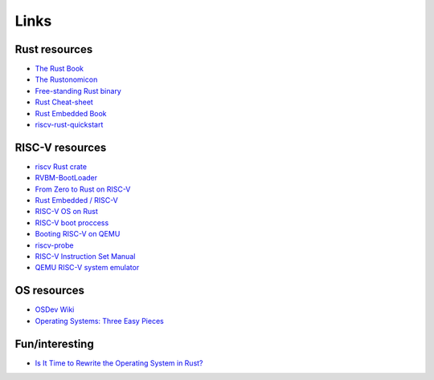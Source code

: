 Links
=====

Rust resources
--------------

-  `The Rust Book <https://doc.rust-lang.org/book>`__

-  `The Rustonomicon <https://doc.rust-lang.org/nightly/nomicon>`__

-  `Free-standing Rust binary <https://os.phil-opp.com/freestanding-rust-binary>`__

-  `Rust Cheat-sheet <https://cheats.rs>`__

-  `Rust Embedded Book <https://docs.rust-embedded.org/book>`__

-  `riscv-rust-quickstart <https://github.com/riscv-rust/riscv-rust-quickstart>`__


RISC-V resources
----------------

-  `riscv Rust crate <https://docs.rs/riscv/0.6.0/riscv>`__

-  `RVBM-BootLoader <https://github.com/RISCV-on-Microsemi-FPGA/RVBM-BootLoader>`__

-  `From Zero to Rust on RISC-V <https://softsourceconsulting.github.io/rst/from-zero-to-rust-on-riscv.html>`__

-  `Rust Embedded / RISC-V <https://github.com/rust-embedded/riscv>`__

-  `RISC-V OS on Rust <https://osblog.stephenmarz.com/index.html>`__

-  `RISC-V boot proccess <https://www.mind.be/osseu19/2019-10-29-RISC-V-boot-process.html>`__

-  `Booting RISC-V on QEMU <https://jborza.com/emulation/2021/04/03/running-riscv-qemu.html>`__

-  `riscv-probe <https://github.com/michaeljclark/riscv-probe>`__

-  `RISC-V Instruction Set Manual <https://riscv.org/technical/specifications>`__

-  `QEMU RISC-V system emulator <https://qemu.readthedocs.io/en/latest/system/target-riscv.html>`__


OS resources
------------

-  `OSDev Wiki <https://wiki.osdev.org>`__

-  `Operating Systems: Three Easy Pieces <https://pages.cs.wisc.edu/~remzi/OSTEP>`__


Fun/interesting
---------------

-  `Is It Time to Rewrite the Operating System in Rust?  <https://www.youtube.com/watch?v=HgtRAbE1nBM>`__
